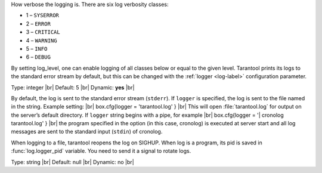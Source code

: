 .. class:: log_level

    How verbose the logging is. There are six log verbosity classes:

    * 1 – ``SYSERROR``
    * 2 – ``ERROR``
    * 3 – ``CRITICAL``
    * 4 – ``WARNING``
    * 5 – ``INFO``
    * 6 – ``DEBUG``

    By setting log_level, one can enable logging of all classes below
    or equal to the given level. Tarantool prints its logs to the standard
    error stream by default, but this can be changed with the :ref:`logger <log-label>`
    configuration parameter.

    Type: integer |br|
    Default: 5 |br|
    Dynamic: **yes** |br|

.. _log-label:


.. class:: logger

    By default, the log is sent to the standard error stream (``stderr``). If
    ``logger`` is specified, the log is sent to the file named in the string.
    Example setting: |br|
    box.cfg{logger = 'tarantool.log' } |br|
    This will open :file:`tarantool.log` for output on the server’s default
    directory. If ``logger`` string begins with a pipe, for example |br|
    box.cfg{logger = '| cronolog tarantool.log' } |br|
    the program specified in the option (in this case, cronolog) is executed at server start and all
    log messages are sent to the standard input (``stdin``) of cronolog.

    When logging to a file, tarantool reopens the log on SIGHUP. When log is
    a program, its pid is saved in :func:`log.logger_pid` variable. You need
    to send it a signal to rotate logs.

    Type: string |br|
    Default: null |br|
    Dynamic: no |br|

.. confval:: logger_nonblock

    If ``logger_nonblock`` equals true, Tarantool does not block on the log
    file descriptor when it’s not ready for write, and drops the message
    instead. If :confval:`log_level` is high, and a lot of messages go to the
    log file, setting ``logger_nonblock`` to true may improve logging
    performance at the cost of some log messages getting lost.

    Type: boolean |br|
    Default: true |br|
    Dynamic: no |br|

.. confval:: too_long_threshold

    If processing a request takes longer than the given value (in seconds),
    warn about it in the log. Has effect only if :confval:`log_level` is
    more than or equal to 4 (WARNING).

    Type: float |br|
    Default: 0.5 |br|
    Dynamic: **yes** |br|
